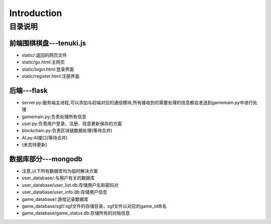 ============
Introduction
============

目录说明
--------

前端围棋棋盘---tenuki.js
~~~~~~~~~~~~~~

* static/:返回的网页文件
* static/go.html:主网页
* static/login.html:登录界面
* static/register.html:注册界面

后端---flask
~~~~~~~~~~~~~~

* server.py:服务端主进程,可以添加与前端对应的通信模块,所有接收到的需要处理的信息都会发送到gamemain.py中进行处理
* gamemain.py:负责处理所有信息
* user.py:负责用户登录、注册、信息更新保存的方面
* blockchain.py:负责区块链数据处理(等待合并)
* AI.py:AI接口(等待合并)
* (未完待更新)

数据库部分---mongodb
~~~~~~~~~~~~~~~~~~~~~~~~
* 注意,以下所有数据库均为临时解决方案

* user_database/:与用户有关的数据库
* user_database/user_list.db:存储用户名和密码对
* user_database/user_info.db:存储用户信息

* game_database/:游戏记录数据库
* game_database/sgf/:sgf文件的存储目录，sgf文件以对应的game_id命名
* game_database/game_status.db:存储所有的对局信息

